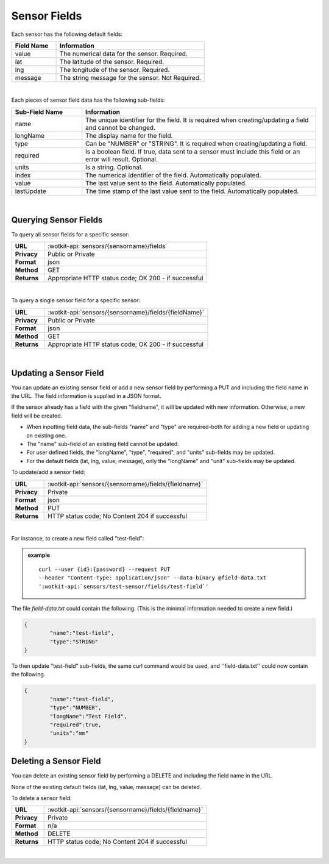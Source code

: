 .. _api_sensor_fields:

Sensor Fields
==============

.. index:: Default Sensor Fields

Each sensor has the following default fields:

.. list-table::
	:widths: 15, 50
	:header-rows: 1
	
	* - Field Name
	  - Information	
	* - value
	  - The numerical data for the sensor. Required.
	* - lat
	  - The latitude of the sensor. Required.
	* - lng
	  - The longitude of the sensor. Required.
	* - message
	  - The string message for the sensor. Not Required.

|

.. index:: Sensor Sub-Fields

Each pieces of sensor field data has the following sub-fields: 

.. list-table::
	:widths: 15, 50
	:header-rows: 1
	
	* - Sub-Field Name
	  - Information	
	* - name
	  - The unique identifier for the field. It is required when creating/updating a field and cannot be changed.
	* - longName
	  - The display name for the field.
	* - type
	  - Can be "NUMBER" or "STRING". It is required when creating/updating a field. 
	* - required
	  - Is a boolean field. If true, data sent to a sensor must include this field or an error will result. Optional.
	* - units
	  - Is a string. Optional.
	* - index
	  - The numerical identifier of the field. Automatically populated.
	* - value
	  - The last value sent to the field. Automatically populated.
	* - lastUpdate
	  - The time stamp of the last value sent to the field. Automatically populated.

|

.. _get-sensor-fields-label:

.. index:: Sensor Fields Query

Querying Sensor Fields
------------------------
To query all sensor fields for a specific sensor:

.. list-table::
	:widths: 10, 50

	* - **URL**
	  - :wotkit-api:`sensors/{sensorname}/fields`
	* - **Privacy**
	  - Public or Private
	* - **Format**
	  - json
	* - **Method**
	  - GET
	* - **Returns**
	  - Appropriate HTTP status code; OK 200 - if successful

|

To query a single sensor field for a specific sensor:

.. list-table::
	:widths: 10, 50

	* - **URL**
	  - :wotkit-api:`sensors/{sensorname}/fields/{fieldName}`
	* - **Privacy**
	  - Public or Private
	* - **Format**
	  - json
	* - **Method**
	  - GET
	* - **Returns**
	  - Appropriate HTTP status code; OK 200 - if successful

|

.. _update-sensor-field-label:

.. index:: Sensor Field Update

Updating a Sensor Field
------------------------

You can update an existing sensor field or add a new sensor field by performing a PUT and including the field name in
the URL. The field information is supplied in a JSON format. 

If the sensor already has a field with the given "fieldname", it will be updated with new information. Otherwise, a new
field will be created. 

* When inputting field data, the sub-fields "name" and "type" are required-both for adding a new field or updating an existing one.
* The "name" sub-field of an existing field cannot be updated. 
* For user defined fields, the "longName", "type", "required", and "units" sub-fields may be updated. 
* For the default fields (lat, lng, value, message), only the "longName" and "unit" sub-fields may be updated. 

To update/add a sensor field:

.. list-table::
	:widths: 10, 50

	* - **URL**
	  - :wotkit-api:`sensors/{sensorname}/fields/{fieldname}`
	* - **Privacy**
	  - Private
	* - **Format**
	  - json
	* - **Method**
	  - PUT
	* - **Returns**
	  - HTTP status code; No Content 204 if successful

|

For instance, to create a new field called "test-field": 

.. admonition:: example

	.. parsed-literal::

		curl --user {id}:{password} --request PUT 
		--header "Content-Type: application/json" --data-binary @field-data.txt 
		':wotkit-api:`sensors/test-sensor/fields/test-field`'

The file *field-data.txt* could contain the following.  (This is the minimal information needed to create a new field.)

.. code-block:: python

	{
		"name":"test-field",
		"type":"STRING"
	} 

To then update "test-field" sub-fields, the same curl command would be used, and ''field-data.txt'' could now contain
the following.

.. code-block:: python

	{
		"name":"test-field",
		"type":"NUMBER",
		"longName":"Test Field",
		"required":true,
		"units":"mm"
	}	

.. _delete-sensor-field-label:

.. index:: Sensor Field Deletion

Deleting a Sensor Field
-------------------------
You can delete an existing sensor field by performing a DELETE and including the field name in the URL. 

None of the existing default fields (lat, lng, value, message) can be deleted. 

To delete a sensor field:

.. list-table::
	:widths: 10, 50

	* - **URL**
	  - :wotkit-api:`sensors/{sensorname}/fields/{fieldname}`
	* - **Privacy**
	  - Private
	* - **Format**
	  - n/a
	* - **Method**
	  - DELETE
	* - **Returns**
	  - HTTP status code; No Content 204 if successful

|
